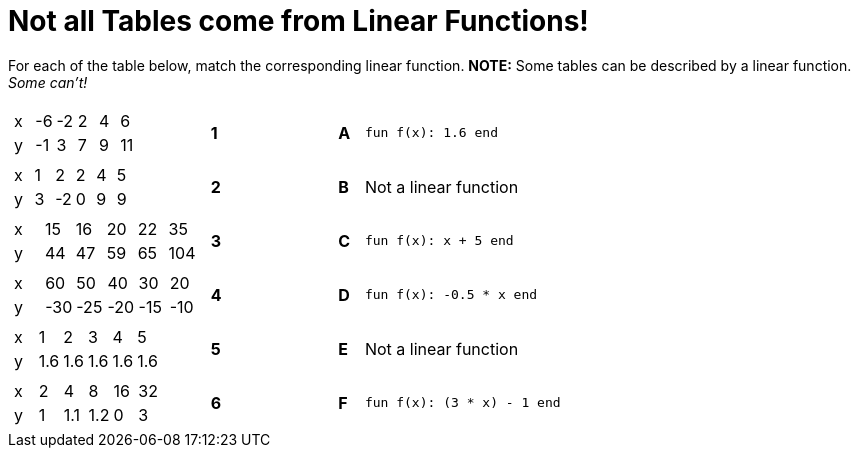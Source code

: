 = Not all Tables come from Linear Functions!

For each of the table below, match the corresponding linear function. *NOTE:* Some tables can be described by a linear function. __Some can't!__

[cols="<.^8a,^.^1a,4,^.^1a,^.^8a",stripes="none",grid="none",frame="none"]
|===
| [.sideways-pyret-table]
!===
! x ! -6 ! -2 !  2 !  4 !  6
! y ! -1 !  3 !  7 !  9 ! 11
!===
|*1*||*A*
| `fun f(x): 1.6 end`



| [.sideways-pyret-table]
!===
! x ! 1 !  2 ! 2 ! 4 ! 5
! y ! 3 ! -2 ! 0 ! 9 ! 9
!===
|*2*||*B*
| Not a linear function


| [.sideways-pyret-table]
!===
! x ! 15 ! 16 ! 20 ! 22 !  35
! y ! 44 ! 47 ! 59 ! 65 ! 104
!===
|*3*||*C*
| `fun f(x): x + 5 end`


| [.sideways-pyret-table]
!===
! x !  60 !  50 !  40 !  30 !  20
! y ! -30 ! -25 ! -20 ! -15 ! -10
!===
|*4*||*D*
| `fun f(x): -0.5 * x end`


| [.sideways-pyret-table]
!===
! x !   1 !   2 !   3 !   4 !   5
! y ! 1.6 ! 1.6 ! 1.6 ! 1.6 ! 1.6
!===
|*5*||*E*
| Not a linear function


| [.sideways-pyret-table]
!===
! x ! 2 !   4 !   8 ! 16 ! 32
! y ! 1 ! 1.1 ! 1.2 !  0 ! 3
!===
|*6*||*F*
| `fun f(x): (3 * x) - 1 end`


|===